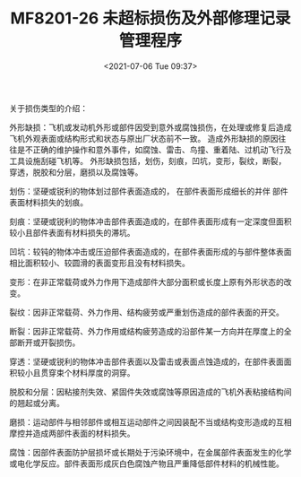 # -*- eval: (setq org-media-note-screenshot-image-dir (concat default-directory "./static/MF8201-26 未超标损伤及外部修理记录管理程序/")); -*-
:PROPERTIES:
:ID:       F1C36EA1-F634-4371-B027-66B269028842
:END:
#+LATEX_CLASS: my-article
#+DATE: <2021-07-06 Tue 09:37>
#+TITLE: MF8201-26 未超标损伤及外部修理记录管理程序

关于损伤类型的介绍：

外形缺损：飞机或发动机外形或部件因受到意外或腐蚀损伤，在处理或修复后造成飞机外观表面或结构形式和状态与原出厂状态前不一致。
造成外形缺损的原因往往是不正确的维护操作和意外事件，如腐蚀、雷击、鸟撞、重着陆、过机动飞行及工具设施刮碰飞机等。
外形缺损包括，划伤，刻痕，凹坑，变形，裂纹，断裂，穿透，脱胶和分层，磨损以及腐蚀等。

划伤：坚硬或锐利的物体划过部件表面造成的， 在部件表面形成细长的并伴 部件表面材料损失的划痕。

刻痕：坚硬或锐利的物体冲击部件表面造成的，在部件表面形成有一定深度但面积较小且部件表面有材料损失的滞坑。

凹坑：较钝的物体冲击或压迫部件表面造成的，在部件表面形成的与部件整体表面相比面积较小、较圆滑的表面变形且没有材料损失。

变形：在非正常载荷或外力作用下造成部件大部分面积或长度上原有外形状态的改变。

裂纹：因非正常载荷、外力作用、结构疲劳或严重划伤造成的部件表面的开交。

断裂：因非正常载荷、外力作用或结构疲劳造成的沿部件某一方向并在厚度上的全部断开或开裂损伤。

穿透：坚硬或锐利的物体冲击部件表面以及雷击或表面点蚀造成的，在部件表面面积较小且贯穿束个材料厚度的洞穿。

脱胶和分层：因粘接剂失效、紧固件失效或腐蚀等原因造成的飞机外表粘接结构间的翘起或分离。

磨损：运动部件与相邻部件或相互运动部件之间因装配不当或结构变形造成的互相摩控并造成两部件表面的材料损失。

腐蚀：因部件表面防护层损坏或长期处于污染环境中，在金属部件表面发生的化学或电化学反应。部件表面形成灰白色腐蚀产物且严重降低部件材料的机械性能。
